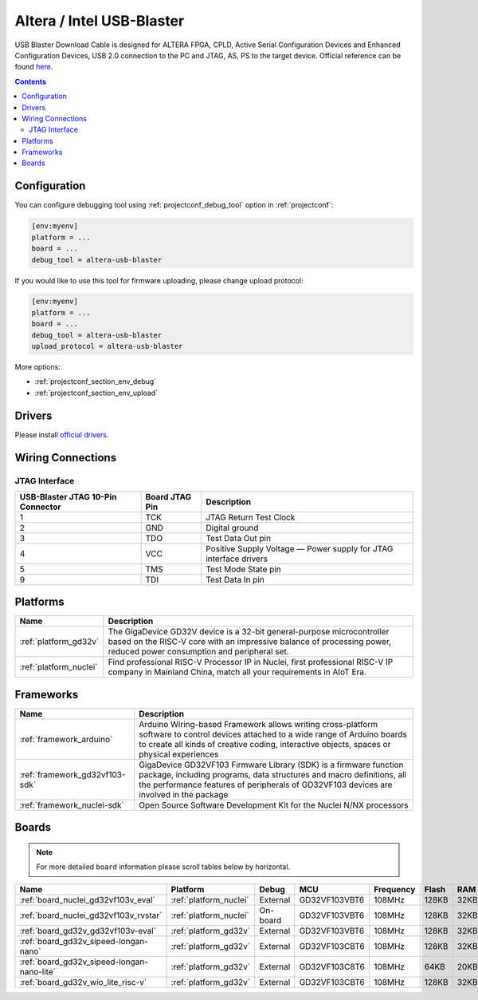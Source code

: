 ..  Copyright (c) 2014-present PlatformIO <contact@platformio.org>
    Licensed under the Apache License, Version 2.0 (the "License");
    you may not use this file except in compliance with the License.
    You may obtain a copy of the License at
       http://www.apache.org/licenses/LICENSE-2.0
    Unless required by applicable law or agreed to in writing, software
    distributed under the License is distributed on an "AS IS" BASIS,
    WITHOUT WARRANTIES OR CONDITIONS OF ANY KIND, either express or implied.
    See the License for the specific language governing permissions and
    limitations under the License.

.. _debugging_tool_altera-usb-blaster:

Altera / Intel USB-Blaster
==========================

.. image:: ../../_static/images/debug_probes/altera-usb-blaster.jpg
  :target: https://www.intel.com/content/www/us/en/programmable/products/boards_and_kits/download-cables.html?utm_source=platformio&utm_medium=docs

USB Blaster Download Cable is designed for ALTERA FPGA, CPLD, Active Serial Configuration Devices and Enhanced Configuration Devices, USB 2.0 connection to the PC and JTAG, AS, PS to the target device.
Official reference can be found `here <https://www.intel.com/content/www/us/en/programmable/products/boards_and_kits/download-cables.html?utm_source=platformio&utm_medium=docs>`__.

.. contents:: Contents
    :local:

Configuration
-------------

You can configure debugging tool using :ref:`projectconf_debug_tool` option in
:ref:`projectconf`:

.. code-block:: ini

    [env:myenv]
    platform = ...
    board = ...
    debug_tool = altera-usb-blaster

If you would like to use this tool for firmware uploading, please change
upload protocol:

.. code-block:: ini

    [env:myenv]
    platform = ...
    board = ...
    debug_tool = altera-usb-blaster
    upload_protocol = altera-usb-blaster

More options:

* :ref:`projectconf_section_env_debug`
* :ref:`projectconf_section_env_upload`

Drivers
-------

Please install `official drivers <https://www.intel.com/content/www/us/en/programmable/support/support-resources/download/drivers/dri-index.html?utm_source=platformio&utm_medium=docs>`__.

Wiring Connections
------------------

.. image:: ../../_static/images/debug_probes/altera-usb-blaster-connector.jpg

JTAG Interface
~~~~~~~~~~~~~~

.. list-table::
  :header-rows:  1

  * - USB-Blaster JTAG 10-Pin Connector
    - Board JTAG Pin
    - Description
  * - 1
    - TCK
    - JTAG Return Test Clock
  * - 2
    - GND
    - Digital ground
  * - 3
    - TDO
    - Test Data Out pin
  * - 4
    - VCC
    - Positive Supply Voltage — Power supply for JTAG interface drivers
  * - 5
    - TMS
    - Test Mode State pin
  * - 9
    - TDI
    - Test Data In pin

.. begin_platforms

Platforms
---------
.. list-table::
    :header-rows:  1

    * - Name
      - Description

    * - :ref:`platform_gd32v`
      - The GigaDevice GD32V device is a 32-bit general-purpose microcontroller based on the RISC-V core with an impressive balance of processing power, reduced power consumption and peripheral set.

    * - :ref:`platform_nuclei`
      - Find professional RISC-V Processor IP in Nuclei, first professional RISC-V IP company in Mainland China, match all your requirements in AIoT Era.

Frameworks
----------
.. list-table::
    :header-rows:  1

    * - Name
      - Description

    * - :ref:`framework_arduino`
      - Arduino Wiring-based Framework allows writing cross-platform software to control devices attached to a wide range of Arduino boards to create all kinds of creative coding, interactive objects, spaces or physical experiences

    * - :ref:`framework_gd32vf103-sdk`
      - GigaDevice GD32VF103 Firmware Library (SDK) is a firmware function package, including programs, data structures and macro definitions, all the performance features of peripherals of GD32VF103 devices are involved in the package

    * - :ref:`framework_nuclei-sdk`
      - Open Source Software Development Kit for the Nuclei N/NX processors

Boards
------

.. note::
    For more detailed ``board`` information please scroll tables below by horizontal.


.. list-table::
    :header-rows:  1

    * - Name
      - Platform
      - Debug
      - MCU
      - Frequency
      - Flash
      - RAM
    * - :ref:`board_nuclei_gd32vf103v_eval`
      - :ref:`platform_nuclei`
      - External
      - GD32VF103VBT6
      - 108MHz
      - 128KB
      - 32KB
    * - :ref:`board_nuclei_gd32vf103v_rvstar`
      - :ref:`platform_nuclei`
      - On-board
      - GD32VF103VBT6
      - 108MHz
      - 128KB
      - 32KB
    * - :ref:`board_gd32v_gd32vf103v-eval`
      - :ref:`platform_gd32v`
      - External
      - GD32VF103VBT6
      - 108MHz
      - 128KB
      - 32KB
    * - :ref:`board_gd32v_sipeed-longan-nano`
      - :ref:`platform_gd32v`
      - External
      - GD32VF103CBT6
      - 108MHz
      - 128KB
      - 32KB
    * - :ref:`board_gd32v_sipeed-longan-nano-lite`
      - :ref:`platform_gd32v`
      - External
      - GD32VF103C8T6
      - 108MHz
      - 64KB
      - 20KB
    * - :ref:`board_gd32v_wio_lite_risc-v`
      - :ref:`platform_gd32v`
      - External
      - GD32VF103CBT6
      - 108MHz
      - 128KB
      - 32KB

